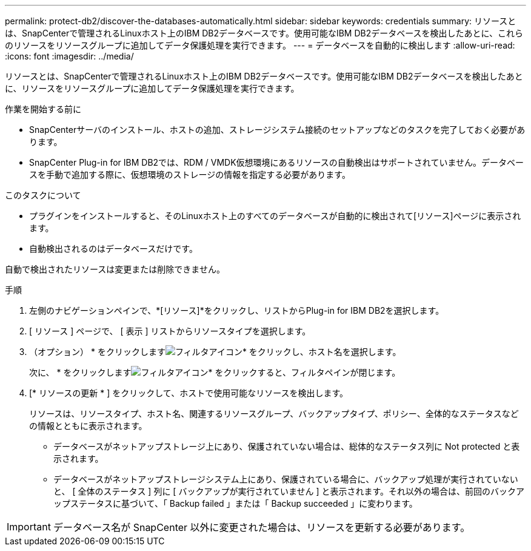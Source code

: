 ---
permalink: protect-db2/discover-the-databases-automatically.html 
sidebar: sidebar 
keywords: credentials 
summary: リソースとは、SnapCenterで管理されるLinuxホスト上のIBM DB2データベースです。使用可能なIBM DB2データベースを検出したあとに、これらのリソースをリソースグループに追加してデータ保護処理を実行できます。 
---
= データベースを自動的に検出します
:allow-uri-read: 
:icons: font
:imagesdir: ../media/


[role="lead"]
リソースとは、SnapCenterで管理されるLinuxホスト上のIBM DB2データベースです。使用可能なIBM DB2データベースを検出したあとに、リソースをリソースグループに追加してデータ保護処理を実行できます。

.作業を開始する前に
* SnapCenterサーバのインストール、ホストの追加、ストレージシステム接続のセットアップなどのタスクを完了しておく必要があります。
* SnapCenter Plug-in for IBM DB2では、RDM / VMDK仮想環境にあるリソースの自動検出はサポートされていません。データベースを手動で追加する際に、仮想環境のストレージの情報を指定する必要があります。


.このタスクについて
* プラグインをインストールすると、そのLinuxホスト上のすべてのデータベースが自動的に検出されて[リソース]ページに表示されます。
* 自動検出されるのはデータベースだけです。


自動で検出されたリソースは変更または削除できません。

.手順
. 左側のナビゲーションペインで、*[リソース]*をクリックし、リストからPlug-in for IBM DB2を選択します。
. [ リソース ] ページで、 [ 表示 ] リストからリソースタイプを選択します。
. （オプション） * をクリックしますimage:../media/filter_icon.png["フィルタアイコン"]* をクリックし、ホスト名を選択します。
+
次に、 * をクリックしますimage:../media/filter_icon.png["フィルタアイコン"]* をクリックすると、フィルタペインが閉じます。

. [* リソースの更新 * ] をクリックして、ホストで使用可能なリソースを検出します。
+
リソースは、リソースタイプ、ホスト名、関連するリソースグループ、バックアップタイプ、ポリシー、全体的なステータスなどの情報とともに表示されます。

+
** データベースがネットアップストレージ上にあり、保護されていない場合は、総体的なステータス列に Not protected と表示されます。
** データベースがネットアップストレージシステム上にあり、保護されている場合に、バックアップ処理が実行されていないと、 [ 全体のステータス ] 列に [ バックアップが実行されていません ] と表示されます。それ以外の場合は、前回のバックアップステータスに基づいて、「 Backup failed 」または「 Backup succeeded 」に変わります。





IMPORTANT: データベース名が SnapCenter 以外に変更された場合は、リソースを更新する必要があります。
